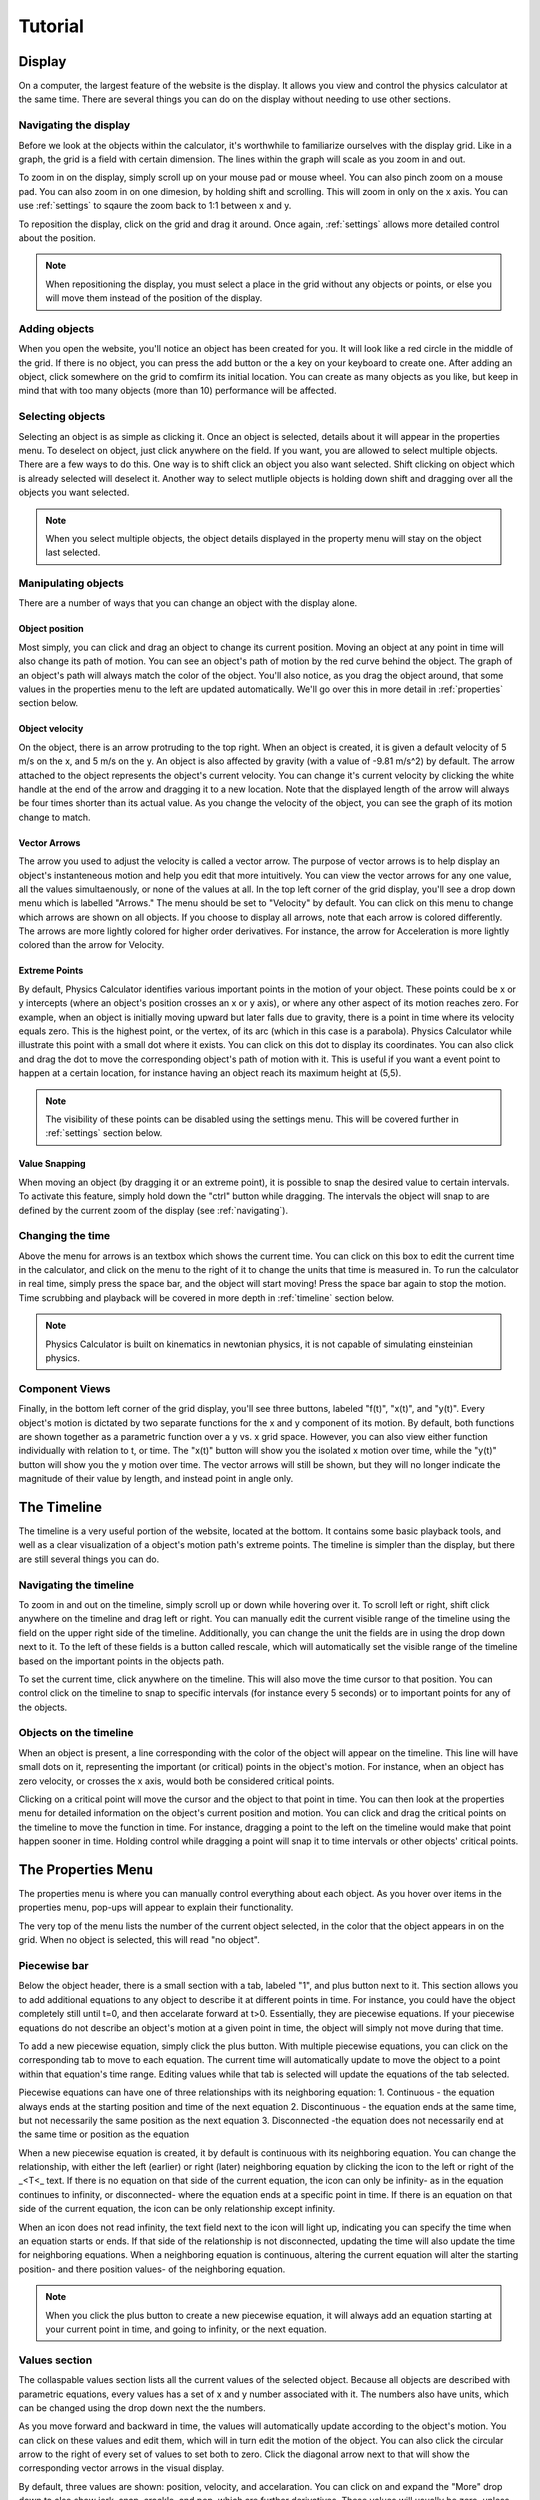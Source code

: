 ########
Tutorial
########

.. _display:

Display
=======

On a computer, the largest feature of the website is the display.
It allows you view and control the physics calculator at the same time.
There are several things you can do on the display without needing to use other sections.

.. _navigating:

Navigating the display
----------------------

Before we look at the objects within the calculator, it's worthwhile to familiarize ourselves with the display grid.
Like in a graph, the grid is a field with certain dimension.
The lines within the graph will scale as you zoom in and out.

To zoom in on the display, simply scroll up on your mouse pad or mouse wheel.
You can also pinch zoom on a mouse pad.
You can also zoom in on one dimesion, by holding shift and scrolling.
This will zoom in only on the x axis.
You can use :ref:`settings` to sqaure the zoom back to 1:1 between x and y.

To reposition the display, click on the grid and drag it around.
Once again, :ref:`settings` allows more detailed control about the position.

.. note::
    When repositioning the display, you must select a place in the grid without any objects or points,
    or else you will move them instead of the position of the display.

Adding objects
--------------

When you open the website, you'll notice an object has been created for you.
It will look like a red circle in the middle of the grid.
If there is no object, you can press the add button or the a key on your keyboard to create one.
After adding an object, click somewhere on the grid to comfirm its initial location.
You can create as many objects as you like, but keep in mind that with too many objects (more than 10) performance will be affected.

Selecting objects
-----------------

Selecting an object is as simple as clicking it.
Once an object is selected, details about it will appear in the properties menu.
To deselect on object, just click anywhere on the field.
If you want, you are allowed to select multiple objects.
There are a few ways to do this.
One way is to shift click an object you also want selected.
Shift clicking on object which is already selected will deselect it.
Another way to select mutliple objects is holding down shift and dragging over all the objects you want selected.

.. note::
    When you select multiple objects, the object details displayed in the property menu will stay on the object last selected.

Manipulating objects
--------------------

There are a number of ways that you can change an object with the display alone.

Object position
^^^^^^^^^^^^^^^

Most simply, you can click and drag an object to change its current position. 
Moving an object at any point in time will also change its path of motion.
You can see an object's path of motion by the red curve behind the object.
The graph of an object's path will always match the color of the object.
You'll also notice, as you drag the object around, that some values in the properties menu to the left are updated automatically.
We'll go over this in more detail in :ref:`properties` section below.

Object velocity
^^^^^^^^^^^^^^^

On the object, there is an arrow protruding to the top right.
When an object is created, it is given a default velocity of 5 m/s on the x, and 5 m/s on the y.
An object is also affected by gravity (with a value of -9.81 m/s^2) by default.
The arrow attached to the object represents the object's current velocity.
You can change it's current velocity by clicking the white handle at the end of the arrow and dragging it to a new location.
Note that the displayed length of the arrow will always be four times shorter than its actual value.
As you change the velocity of the object, you can see the graph of its motion change to match.

Vector Arrows
^^^^^^^^^^^^^

The arrow you used to adjust the velocity is called a vector arrow.
The purpose of vector arrows is to help display an object's instanteneous motion and help you edit that more intuitively.
You can view the vector arrows for any one value, all the values simultaenously, or none of the values at all.
In the top left corner of the grid display, you'll see a drop down menu which is labelled "Arrows."
The menu should be set to "Velocity" by default.
You can click on this menu to change which arrows are shown on all objects.
If you choose to display all arrows, note that each arrow is colored differently.
The arrows are more lightly colored for higher order derivatives.
For instance, the arrow for Acceleration is more lightly colored than the arrow for Velocity.

Extreme Points
^^^^^^^^^^^^^^

By default, Physics Calculator identifies various important points in the motion of your object.
These points could be x or y intercepts (where an object's position crosses an x or y axis),
or where any other aspect of its motion reaches zero.
For example, when an object is initially moving upward but later falls due to gravity,
there is a point in time where its velocity equals zero.
This is the highest point, or the vertex, of its arc (which in this case is a parabola).
Physics Calculator while illustrate this point with a small dot where it exists.
You can click on this dot to display its coordinates.
You can also click and drag the dot to move the corresponding object's path of motion with it.
This is useful if you want a event point to happen at a certain location, for instance having an object reach its maximum height at (5,5).

.. note::
    The visibility of these points can be disabled using the settings menu.
    This will be covered further in :ref:`settings` section below.

Value Snapping
^^^^^^^^^^^^^^

When moving an object (by dragging it or an extreme point), it is possible to snap the desired value to certain intervals.
To activate this feature, simply hold down the "ctrl" button while dragging.
The intervals the object will snap to are defined by the current zoom of the display (see :ref:`navigating`).

Changing the time
-----------------

Above the menu for arrows is an textbox which shows the current time.
You can click on this box to edit the current time in the calculator, and click on the menu to the right of it to change the units that time is measured in.
To run the calculator in real time, simply press the space bar, and the object will start moving!
Press the space bar again to stop the motion.
Time scrubbing and playback will be covered in more depth in :ref:`timeline` section below.

.. note::
    Physics Calculator is built on kinematics in newtonian physics, it is not capable of simulating einsteinian physics.

Component Views
---------------

Finally, in the bottom left corner of the grid display, you'll see three buttons, labeled "f(t)", "x(t)", and "y(t)".
Every object's motion is dictated by two separate functions for the x and y component of its motion.
By default, both functions are shown together as a parametric function over a y vs. x grid space.
However, you can also view either function individually with relation to t, or time.
The "x(t)" button will show you the isolated x motion over time, while the "y(t)" button will show you the y motion over time.
The vector arrows will still be shown, but they will no longer indicate the magnitude of their value by length, and instead point in angle only.

.. _timeline:

The Timeline
============

The timeline is a very useful portion of the website, located at the bottom.
It contains some basic playback tools, and well as a clear visualization of a object's motion path's extreme points.
The timeline is simpler than the display, but there are still several things you can do.

Navigating the timeline
-----------------------
To zoom in and out on the timeline, simply scroll up or down while hovering over it.
To scroll left or right, shift click anywhere on the timeline and drag left or right.
You can manually edit the current visible range of the timeline using the field on the upper right side of the timeline.
Additionally, you can change the unit the fields are in using the drop down next to it.
To the left of these fields is a button called rescale, which will automatically set the visible range of the timeline based on the important points in the objects path.

To set the current time, click anywhere on the timeline.
This will also move the time cursor to that position.
You can control click on the timeline to snap to specific intervals (for instance every 5 seconds) or to important points for any of the objects.

Objects on the timeline
-----------------------

When an object is present, a line corresponding with the color of the object will appear on the timeline.
This line will have small dots on it, representing the important (or critical) points in the object's motion.
For instance, when an object has zero velocity, or crosses the x axis, would both be considered critical points.

Clicking on a critical point will move the cursor and the object to that point in time.
You can then look at the properties menu for detailed information on the object's current position and motion.
You can click and drag the critical points on the timeline to move the function in time.
For instance, dragging a point to the left on the timeline would make that point happen sooner in time.
Holding control while dragging a point will snap it to time intervals or other objects' critical points.

The Properties Menu
===================

The properties menu is where you can manually control everything about each object.
As you hover over items in the properties menu, pop-ups will appear to explain their functionality.

The very top of the menu lists the number of the current object selected, in the color that the object appears in on the grid.
When no object is selected, this will read "no object".


Piecewise bar
-------------

Below the object header, there is a small section with a tab, labeled "1", and plus button next to it.
This section allows you to add additional equations to any object to describe it at different points in time.
For instance, you could have the object completely still until t=0, and then accelarate forward at t>0.
Essentially, they are piecewise equations.
If your piecewise equations do not describe an object's motion at a given point in time, the object will simply not move during that time.

To add a new piecewise equation, simply click the plus button.
With multiple piecewise equations, you can click on the corresponding tab to move to each equation.
The current time will automatically update to move the object to a point within that equation's time range.
Editing values while that tab is selected will update the equations of the tab selected.

Piecewise equations can have one of three relationships with its neighboring equation:
1. Continuous - the equation always ends at the starting position and time of the next equation
2. Discontinuous - the equation ends at the same time, but not necessarily the same position as the next equation
3. Disconnected -the equation does not necessarily end at the same time or position as the equation

When a new piecewise equation is created, it by default is continuous with its neighboring equation.
You can change the relationship, with either the left (earlier) or right (later) neighboring equation by clicking the icon to the left or right of the _<T<_ text.
If there is no equation on that side of the current equation, the icon can only be infinity- 
as in the equation continues to infinity, or disconnected- where the equation ends at a specific point in time.
If there is an equation on that side of the current equation, the icon can be only relationship except infinity.

When an icon does not read infinity, the text field next to the icon will light up, indicating you can specify the time when an equation starts or ends.
If that side of the relationship is not disconnected, updating the time will also update the time for neighboring equations.
When a neighboring equation is continuous, altering the current equation will alter the starting position- and there position values- of the neighboring equation.

.. note::
    When you click the plus button to create a new piecewise equation, it will always add an equation starting at your current point in time, and going to infinity, or the next equation.

Values section
--------------

The collaspable values section lists all the current values of the selected object.
Because all objects are described with parametric equations, every values has a set of x and y number associated with it.
The numbers also have units, which can be changed using the drop down next the the numbers.

As you move forward and backward in time, the values will automatically update according to the object's motion.
You can click on these values and edit them, which will in turn edit the motion of the object.
You can also click the circular arrow to the right of every set of values to set both to zero.
Click the diagonal arrow next to that will show the corresponding vector arrows in the visual display.

By default, three values are shown: position, velocity, and accelaration.
You can click on and expand the "More" drop down to also show jerk, snap, crackle, and pop, which are further derivatives.
These values will usually be zero, unless your object's motion is described by higher order polynomial functions.

When a new object is created, it's velocity with be +5 on the x and y axis, its position will be wherever you clicked and place the object, 
and its accelartion will be -9.81 on the y, unless you've changed the default gravity value in the settings.

The values will round to three decimals places by default, but if you add additional significant figures all value fields 
will increase to that number of significant figures.

Equations section
-----------------

The equations section shows the equations for the movement of the selected object.
The main equation is for the position, listed as two functions of its parametric motion: x(t) and y(t).

The velocity and acceleration are also listed as derivates of the main function: x'(t) and y'(t).

You can change the units the equations are in using the drop down at the top of the section.

.. _settings:

The Settings Menu
=================

About the use of the settings menu
